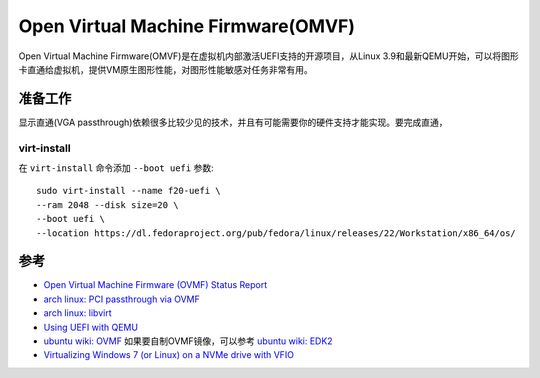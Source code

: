 .. _ovmf:

=====================================
Open Virtual Machine Firmware(OMVF)
=====================================

Open Virtual Machine Firmware(OMVF)是在虚拟机内部激活UEFI支持的开源项目，从Linux 3.9和最新QEMU开始，可以将图形卡直通给虚拟机，提供VM原生图形性能，对图形性能敏感对任务非常有用。

准备工作
===========

显示直通(VGA passthrough)依赖很多比较少见的技术，并且有可能需要你的硬件支持才能实现。要完成直通，

virt-install
--------------

在 ``virt-install`` 命令添加 ``--boot uefi`` 参数::

   sudo virt-install --name f20-uefi \
   --ram 2048 --disk size=20 \
   --boot uefi \
   --location https://dl.fedoraproject.org/pub/fedora/linux/releases/22/Workstation/x86_64/os/

参考
======

- `Open Virtual Machine Firmware (OVMF) Status Report <http://www.linux-kvm.org/downloads/lersek/ovmf-whitepaper-c770f8c.txt>`_
- `arch linux: PCI passthrough via OVMF <https://wiki.archlinux.org/title/PCI_passthrough_via_OVMF>`_
- `arch linux: libvirt <https://wiki.archlinux.org/title/libvirt>`_
- `Using UEFI with QEMU <https://fedoraproject.org/wiki/Using_UEFI_with_QEMU>`_
- `ubuntu wiki: OVMF <https://wiki.ubuntu.com/UEFI/OVMF>`_ 如果要自制OVMF镜像，可以参考 `ubuntu wiki: EDK2 <https://wiki.ubuntu.com/UEFI/EDK2>`_
- `Virtualizing Windows 7 (or Linux) on a NVMe drive with VFIO <https://frdmtoplay.com/virtualizing-windows-7-or-linux-on-a-nvme-drive-with-vfio/>`_
